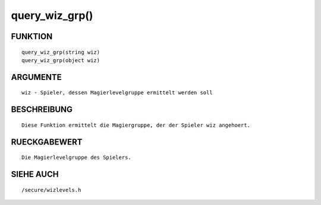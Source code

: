 query_wiz_grp()
===============

FUNKTION
--------
::

        query_wiz_grp(string wiz)
        query_wiz_grp(object wiz)

ARGUMENTE
---------
::

        wiz - Spieler, dessen Magierlevelgruppe ermittelt werden soll

BESCHREIBUNG
------------
::

        Diese Funktion ermittelt die Magiergruppe, der der Spieler wiz angehoert.

RUECKGABEWERT
-------------
::

        Die Magierlevelgruppe des Spielers.

SIEHE AUCH
----------
::

        /secure/wizlevels.h

